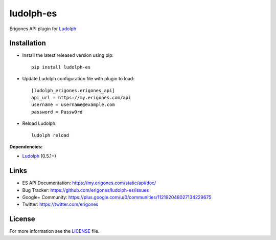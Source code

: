 ludolph-es
##########

Erigones API plugin for `Ludolph <https://github.com/erigones/Ludolph>`_

.. image:: https://badge.fury.io/py/ludolph-es.png
    :target: http://badge.fury.io/py/ludolph-es


Installation
------------

- Install the latest released version using pip::

    pip install ludolph-es

- Update Ludolph configuration file with plugin to load::

    [ludolph_erigones.erigones_api]
    api_url = https://my.erigones.com/api
    username = username@example.com
    password = Passw0rd

- Reload Ludolph::

    ludolph reload


**Dependencies:**

- `Ludolph <https://github.com/erigones/Ludolph>`_ (0.5.1+)


Links
-----

- ES API Documentation: https://my.erigones.com/static/api/doc/
- Bug Tracker: https://github.com/erigones/ludolph-es/issues
- Google+ Community: https://plus.google.com/u/0/communities/112192048027134229675  
- Twitter: https://twitter.com/erigones

License
-------

For more information see the `LICENSE <https://github.com/erigones/ludolph-es/blob/master/LICENSE>`_ file.


